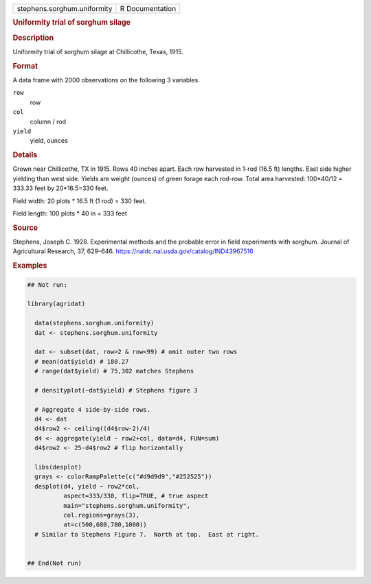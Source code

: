 .. container::

   .. container::

      =========================== ===============
      stephens.sorghum.uniformity R Documentation
      =========================== ===============

      .. rubric:: Uniformity trial of sorghum silage
         :name: uniformity-trial-of-sorghum-silage

      .. rubric:: Description
         :name: description

      Uniformity trial of sorghum silage at Chillicothe, Texas, 1915.

      .. rubric:: Format
         :name: format

      A data frame with 2000 observations on the following 3 variables.

      ``row``
         row

      ``col``
         column / rod

      ``yield``
         yield, ounces

      .. rubric:: Details
         :name: details

      Grown near Chillicothe, TX in 1915. Rows 40 inches apart. Each row
      harvested in 1-rod (16.5 ft) lengths. East side higher yielding
      than west side. Yields are weight (ounces) of green forage each
      rod-row. Total area harvested: 100*40/12 = 333.33 feet by
      20*16.5=330 feet.

      Field width: 20 plots \* 16.5 ft (1 rod) = 330 feet.

      Field length: 100 plots \* 40 in = 333 feet

      .. rubric:: Source
         :name: source

      Stephens, Joseph C. 1928. Experimental methods and the probable
      error in field experiments with sorghum. Journal of Agricultural
      Research, 37, 629–646.
      https://naldc.nal.usda.gov/catalog/IND43967516

      .. rubric:: Examples
         :name: examples

      .. code:: R

         ## Not run: 

         library(agridat)
           
           data(stephens.sorghum.uniformity)
           dat <- stephens.sorghum.uniformity

           dat <- subset(dat, row>2 & row<99) # omit outer two rows
           # mean(dat$yield) # 180.27
           # range(dat$yield) # 75,302 matches Stephens
           
           # densityplot(~dat$yield) # Stephens figure 3
           
           # Aggregate 4 side-by-side rows.
           d4 <- dat
           d4$row2 <- ceiling((d4$row-2)/4)
           d4 <- aggregate(yield ~ row2+col, data=d4, FUN=sum)
           d4$row2 <- 25-d4$row2 # flip horizontally
           
           libs(desplot)
           grays <- colorRampPalette(c("#d9d9d9","#252525"))
           desplot(d4, yield ~ row2*col,
                   aspect=333/330, flip=TRUE, # true aspect
                   main="stephens.sorghum.uniformity",
                   col.regions=grays(3),
                   at=c(500,680,780,1000))
           # Similar to Stephens Figure 7.  North at top.  East at right.
           

         ## End(Not run)
